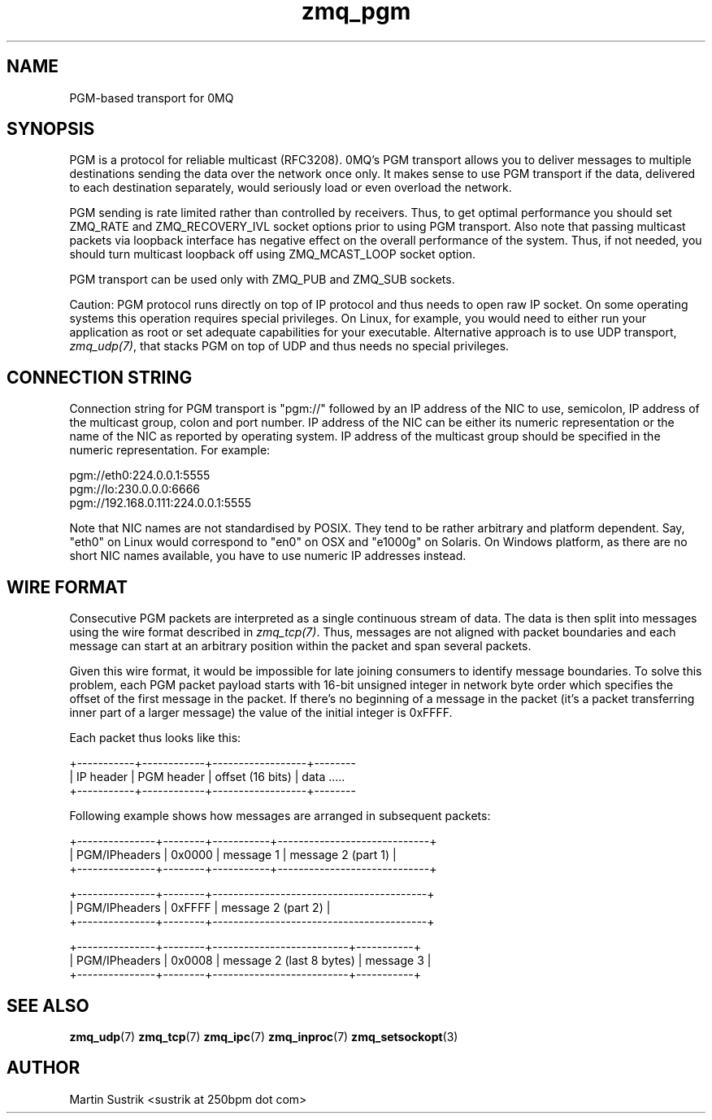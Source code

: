 .TH zmq_pgm 7 "" "(c)2007-2010 iMatix Corporation" "0MQ User Manuals"
.SH NAME
PGM-based transport for 0MQ
.SH SYNOPSIS

PGM is a protocol for reliable multicast (RFC3208). 0MQ's PGM transport allows
you to deliver messages to multiple destinations sending the data over
the network once only. It makes sense to use PGM transport if the data,
delivered to each destination separately, would seriously load or even overload
the network.

PGM sending is rate limited rather than controlled by receivers. Thus, to get
optimal performance you should set ZMQ_RATE and ZMQ_RECOVERY_IVL socket options
prior to using PGM transport. Also note that passing multicast packets via
loopback interface has negative effect on the overall performance of the system.
Thus, if not needed, you should turn multicast loopback off using ZMQ_MCAST_LOOP
socket option.

PGM transport can be used only with ZMQ_PUB and ZMQ_SUB sockets.

Caution: PGM protocol runs directly on top of IP protocol and thus needs to
open raw IP socket. On some operating systems this operation requires special
privileges. On Linux, for example, you would need to either run your application
as root or set adequate capabilities for your executable. Alternative approach
is to use UDP transport,
.IR zmq_udp(7) ,
that stacks PGM on top of UDP and thus needs no special privileges.

.SH CONNECTION STRING

Connection string for PGM transport is "pgm://" followed by an IP address
of the NIC to use, semicolon, IP address of the multicast group, colon and
port number. IP address of the NIC can be either its numeric representation
or the name of the NIC as reported by operating system. IP address of the
multicast group should be specified in the numeric representation. For example:

.nf
    pgm://eth0:224.0.0.1:5555
    pgm://lo:230.0.0.0:6666
    pgm://192.168.0.111:224.0.0.1:5555
.fi

Note that NIC names are not standardised by POSIX. They tend to be rather
arbitrary and platform dependent. Say, "eth0" on Linux would correspond to "en0"
on OSX and "e1000g" on Solaris. On Windows platform, as there are no short NIC
names available, you have to use numeric IP addresses instead.

.SH WIRE FORMAT

Consecutive PGM packets are interpreted as a single continuous stream of data.
The data is then split into messages using the wire format described in
.IR zmq_tcp(7) .
Thus, messages are not aligned with packet boundaries and each message can start
at an arbitrary position within the packet and span several packets.

Given this wire format, it would be impossible for late joining consumers to
identify message boundaries. To solve this problem, each PGM packet payload
starts with 16-bit unsigned integer in network byte order which specifies the
offset of the first message in the packet. If there's no beginning of a message
in the packet (it's a packet transferring inner part of a larger message)
the value of the initial integer is 0xFFFF.

Each packet thus looks like this:

.nf
+-----------+------------+------------------+--------
| IP header | PGM header | offset (16 bits) | data .....
+-----------+------------+------------------+--------
.fi

Following example shows how messages are arranged in subsequent packets:

.nf
+---------------+--------+-----------+-----------------------------+
| PGM/IPheaders | 0x0000 |   message 1   |   message 2 (part 1)    |
+---------------+--------+-----------+-----------------------------+

+---------------+--------+-----------------------------------------+
| PGM/IPheaders | 0xFFFF |           message 2 (part 2)            |
+---------------+--------+-----------------------------------------+

+---------------+--------+--------------------------+-----------+
| PGM/IPheaders | 0x0008 | message 2 (last 8 bytes) | message 3 |
+---------------+--------+--------------------------+-----------+
.fi

.SH "SEE ALSO"

.BR zmq_udp (7)
.BR zmq_tcp (7)
.BR zmq_ipc (7)
.BR zmq_inproc (7)
.BR zmq_setsockopt (3)

.SH AUTHOR
Martin Sustrik <sustrik at 250bpm dot com>



